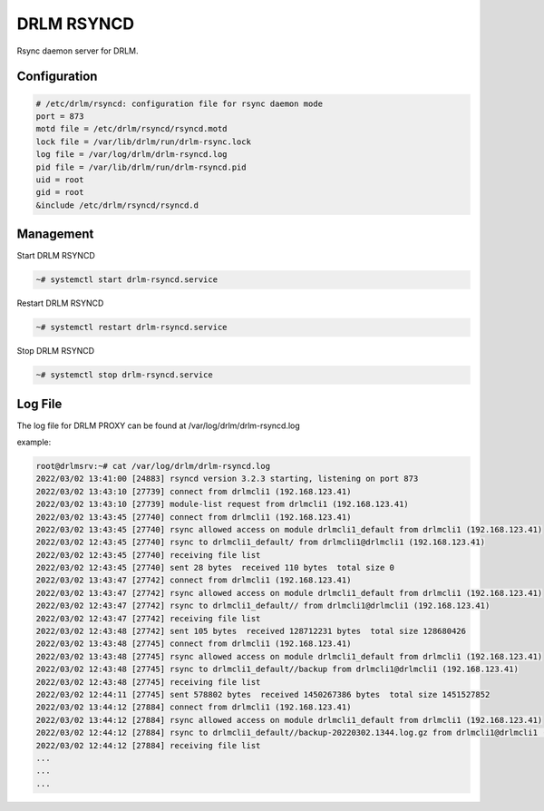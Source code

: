 DRLM RSYNCD
===========

Rsync daemon server for DRLM.


Configuration
~~~~~~~~~~~~~

.. code-block:: bash

  # /etc/drlm/rsyncd: configuration file for rsync daemon mode
  port = 873
  motd file = /etc/drlm/rsyncd/rsyncd.motd
  lock file = /var/lib/drlm/run/drlm-rsync.lock
  log file = /var/log/drlm/drlm-rsyncd.log
  pid file = /var/lib/drlm/run/drlm-rsyncd.pid
  uid = root
  gid = root
  &include /etc/drlm/rsyncd/rsyncd.d

Management
~~~~~~~~~~

Start DRLM RSYNCD

.. code-block:: console
 
  ~# systemctl start drlm-rsyncd.service

Restart DRLM RSYNCD

.. code-block:: console

  ~# systemctl restart drlm-rsyncd.service

Stop DRLM RSYNCD

.. code-block:: console

  ~# systemctl stop drlm-rsyncd.service

Log File
~~~~~~~~

The log file for DRLM PROXY can be found at /var/log/drlm/drlm-rsyncd.log

example:

.. code-block:: console

  root@drlmsrv:~# cat /var/log/drlm/drlm-rsyncd.log 
  2022/03/02 13:41:00 [24883] rsyncd version 3.2.3 starting, listening on port 873
  2022/03/02 13:43:10 [27739] connect from drlmcli1 (192.168.123.41)
  2022/03/02 13:43:10 [27739] module-list request from drlmcli1 (192.168.123.41)
  2022/03/02 13:43:45 [27740] connect from drlmcli1 (192.168.123.41)
  2022/03/02 13:43:45 [27740] rsync allowed access on module drlmcli1_default from drlmcli1 (192.168.123.41)
  2022/03/02 12:43:45 [27740] rsync to drlmcli1_default/ from drlmcli1@drlmcli1 (192.168.123.41)
  2022/03/02 12:43:45 [27740] receiving file list
  2022/03/02 12:43:45 [27740] sent 28 bytes  received 110 bytes  total size 0
  2022/03/02 13:43:47 [27742] connect from drlmcli1 (192.168.123.41)
  2022/03/02 13:43:47 [27742] rsync allowed access on module drlmcli1_default from drlmcli1 (192.168.123.41)
  2022/03/02 12:43:47 [27742] rsync to drlmcli1_default// from drlmcli1@drlmcli1 (192.168.123.41)
  2022/03/02 12:43:47 [27742] receiving file list
  2022/03/02 12:43:48 [27742] sent 105 bytes  received 128712231 bytes  total size 128680426
  2022/03/02 13:43:48 [27745] connect from drlmcli1 (192.168.123.41)
  2022/03/02 13:43:48 [27745] rsync allowed access on module drlmcli1_default from drlmcli1 (192.168.123.41)
  2022/03/02 12:43:48 [27745] rsync to drlmcli1_default//backup from drlmcli1@drlmcli1 (192.168.123.41)
  2022/03/02 12:43:48 [27745] receiving file list
  2022/03/02 12:44:11 [27745] sent 578802 bytes  received 1450267386 bytes  total size 1451527852
  2022/03/02 13:44:12 [27884] connect from drlmcli1 (192.168.123.41)
  2022/03/02 13:44:12 [27884] rsync allowed access on module drlmcli1_default from drlmcli1 (192.168.123.41)
  2022/03/02 12:44:12 [27884] rsync to drlmcli1_default//backup-20220302.1344.log.gz from drlmcli1@drlmcli1 (192.168.123.41)
  2022/03/02 12:44:12 [27884] receiving file list
  ...
  ...
  ...

